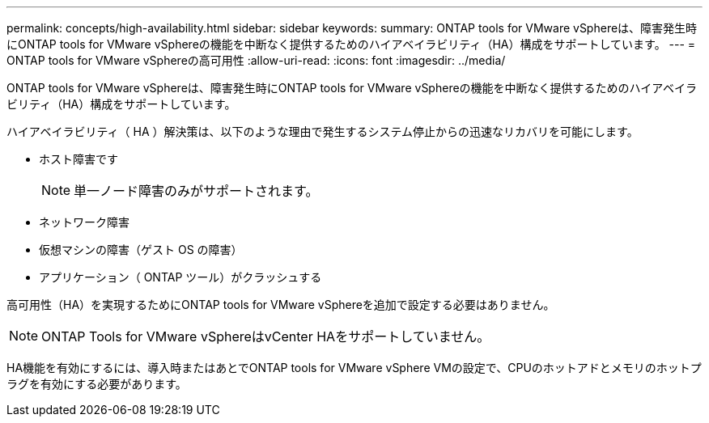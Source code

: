 ---
permalink: concepts/high-availability.html 
sidebar: sidebar 
keywords:  
summary: ONTAP tools for VMware vSphereは、障害発生時にONTAP tools for VMware vSphereの機能を中断なく提供するためのハイアベイラビリティ（HA）構成をサポートしています。 
---
= ONTAP tools for VMware vSphereの高可用性
:allow-uri-read: 
:icons: font
:imagesdir: ../media/


[role="lead"]
ONTAP tools for VMware vSphereは、障害発生時にONTAP tools for VMware vSphereの機能を中断なく提供するためのハイアベイラビリティ（HA）構成をサポートしています。

ハイアベイラビリティ（ HA ）解決策は、以下のような理由で発生するシステム停止からの迅速なリカバリを可能にします。

* ホスト障害です
+

NOTE: 単一ノード障害のみがサポートされます。

* ネットワーク障害
* 仮想マシンの障害（ゲスト OS の障害）
* アプリケーション（ ONTAP ツール）がクラッシュする


高可用性（HA）を実現するためにONTAP tools for VMware vSphereを追加で設定する必要はありません。


NOTE: ONTAP Tools for VMware vSphereはvCenter HAをサポートしていません。

HA機能を有効にするには、導入時またはあとでONTAP tools for VMware vSphere VMの設定で、CPUのホットアドとメモリのホットプラグを有効にする必要があります。
